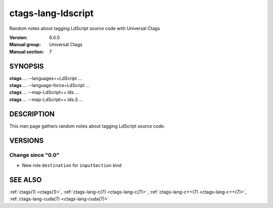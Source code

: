.. _ctags-lang-ldscript(7):

==============================================================
ctags-lang-ldscript
==============================================================

Random notes about tagging LdScript source code with Universal Ctags

:Version: 6.0.0
:Manual group: Universal Ctags
:Manual section: 7

SYNOPSIS
--------
|	**ctags** ... --languages=+LdScript ...
|	**ctags** ... --language-force=LdScript ...
|	**ctags** ... --map-LdScript=+.lds ...
|	**ctags** ... --map-LdScript=+.lds.S ...

DESCRIPTION
-----------
This man page gathers random notes about tagging LdScript source code.

VERSIONS
--------

Change since "0.0"
~~~~~~~~~~~~~~~~~~

* New role ``destination`` for ``inputSection`` kind

SEE ALSO
--------
:ref:`ctags(1) <ctags(1)>`,
:ref:`ctags-lang-c(7) <ctags-lang-c(7)>`,
:ref:`ctags-lang-c++(7) <ctags-lang-c++(7)>`,
:ref:`ctags-lang-cuda(7) <ctags-lang-cuda(7)>`

